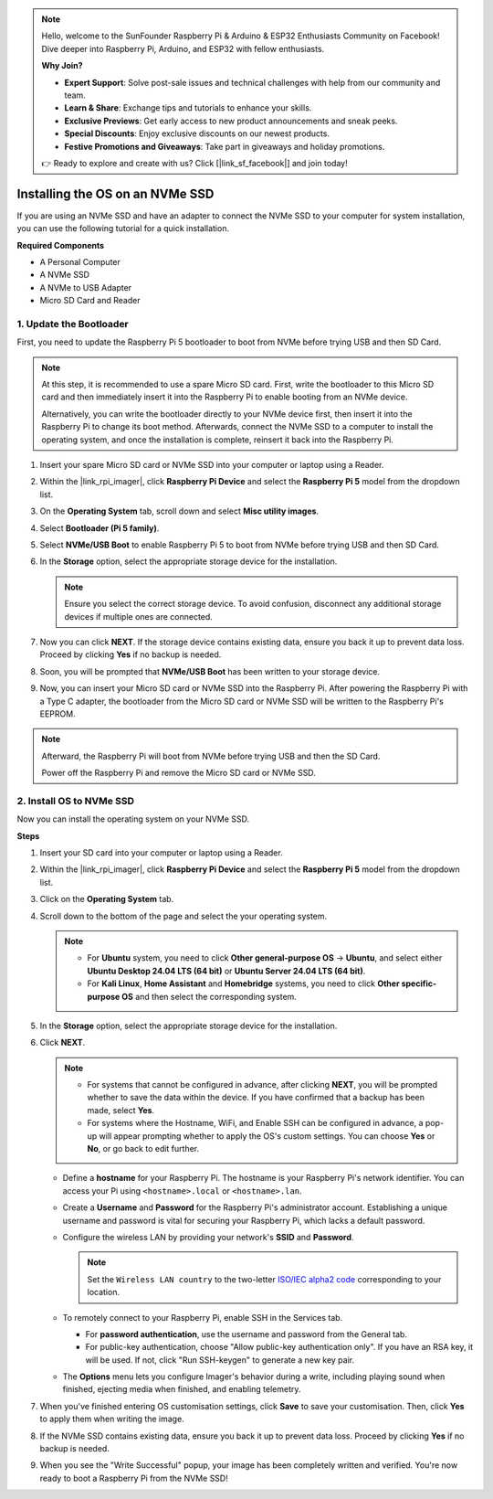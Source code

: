 .. note::

    Hello, welcome to the SunFounder Raspberry Pi & Arduino & ESP32 Enthusiasts Community on Facebook! Dive deeper into Raspberry Pi, Arduino, and ESP32 with fellow enthusiasts.

    **Why Join?**

    - **Expert Support**: Solve post-sale issues and technical challenges with help from our community and team.
    - **Learn & Share**: Exchange tips and tutorials to enhance your skills.
    - **Exclusive Previews**: Get early access to new product announcements and sneak peeks.
    - **Special Discounts**: Enjoy exclusive discounts on our newest products.
    - **Festive Promotions and Giveaways**: Take part in giveaways and holiday promotions.

    👉 Ready to explore and create with us? Click [|link_sf_facebook|] and join today!

.. _install_to_nvme_home_bridge:

Installing the OS on an NVMe SSD
============================================

If you are using an NVMe SSD and have an adapter to connect the NVMe SSD to your computer for system installation, you can use the following tutorial for a quick installation.

**Required Components**

* A Personal Computer
* A NVMe SSD
* A NVMe to USB Adapter
* Micro SD Card and Reader

.. _update_bootloader:

1. Update the Bootloader
----------------------------------

First, you need to update the Raspberry Pi 5 bootloader to boot from NVMe before trying USB and then SD Card.

.. raw:: html

    <iframe width="700" height="500" src="https://www.youtube.com/embed/tCKTgAeWIjc?start=47&end=95&si=xbmsWGBvCWefX01T" title="YouTube video player" frameborder="0" allow="accelerometer; autoplay; clipboard-write; encrypted-media; gyroscope; picture-in-picture; web-share" referrerpolicy="strict-origin-when-cross-origin" allowfullscreen></iframe>


.. note::

    At this step, it is recommended to use a spare Micro SD card. First, write the bootloader to this Micro SD card and then immediately insert it into the Raspberry Pi to enable booting from an NVMe device.
    
    Alternatively, you can write the bootloader directly to your NVMe device first, then insert it into the Raspberry Pi to change its boot method. Afterwards, connect the NVMe SSD to a computer to install the operating system, and once the installation is complete, reinsert it back into the Raspberry Pi.

#. Insert your spare Micro SD card or NVMe SSD into your computer or laptop using a Reader.

#. Within the |link_rpi_imager|, click **Raspberry Pi Device** and select the **Raspberry Pi 5** model from the dropdown list.

   .. image:: img/os_choose_device_pi5.png
      :width: 90%
      
#. On the **Operating System** tab, scroll down and select **Misc utility images**.

   .. image:: img/nvme_misc.png
      :width: 90%

#. Select **Bootloader (Pi 5 family)**.

   .. image:: img/nvme_bootloader.png
      :width: 90%
      

#. Select **NVMe/USB Boot** to enable Raspberry Pi 5 to boot from NVMe before trying USB and then SD Card.

   .. image:: img/nvme_nvme_boot.png
      :width: 90%
      


#. In the **Storage** option, select the appropriate storage device for the installation.

   .. note::

      Ensure you select the correct storage device. To avoid confusion, disconnect any additional storage devices if multiple ones are connected.

   .. image:: img/os_choose_sd.png
      :width: 90%
      

#. Now you can click **NEXT**. If the storage device contains existing data, ensure you back it up to prevent data loss. Proceed by clicking **Yes** if no backup is needed.

   .. image:: img/os_continue.png
      :width: 90%
      

#. Soon, you will be prompted that **NVMe/USB Boot** has been written to your storage device.

   .. image:: img/nvme_boot_finish.png
      :width: 90%
      

#. Now, you can insert your Micro SD card or NVMe SSD into the Raspberry Pi. After powering the Raspberry Pi with a Type C adapter, the bootloader from the Micro SD card or NVMe SSD will be written to the Raspberry Pi's EEPROM.

.. note::

   Afterward, the Raspberry Pi will boot from NVMe before trying USB and then the SD Card. 
    
   Power off the Raspberry Pi and remove the Micro SD card or NVMe SSD.


2. Install OS to NVMe SSD
---------------------------------

Now you can install the operating system on your NVMe SSD.

**Steps**

#. Insert your SD card into your computer or laptop using a Reader.

#. Within the |link_rpi_imager|, click **Raspberry Pi Device** and select the **Raspberry Pi 5** model from the dropdown list.

   .. image:: img/os_choose_device_pi5.png
      :width: 90%
      

#. Click on the **Operating System** tab.

   .. image:: img/os_choose_os.png
      :width: 90%

#. Scroll down to the bottom of the page and select the your operating system.

   .. note::

      * For **Ubuntu** system, you need to click **Other general-purpose OS** -> **Ubuntu**, and select either **Ubuntu Desktop 24.04 LTS (64 bit)** or **Ubuntu Server 24.04 LTS (64 bit)**.
      * For **Kali Linux**, **Home Assistant** and **Homebridge** systems, you need to click **Other specific-purpose OS** and then select the corresponding system.

   .. image:: img/os_other_os.png
      :width: 90%

#. In the **Storage** option, select the appropriate storage device for the installation.

   .. image:: img/nvme_ssd_storage.png
      :width: 90%
      

#. Click **NEXT**.

   .. note::

      * For systems that cannot be configured in advance, after clicking **NEXT**, you will be prompted whether to save the data within the device. If you have confirmed that a backup has been made, select **Yes**.

      * For systems where the Hostname, WiFi, and Enable SSH can be configured in advance, a pop-up will appear prompting whether to apply the OS's custom settings. You can choose **Yes** or **No**, or go back to edit further.

   .. image:: img/os_enter_setting.png
      :width: 90%
      

   * Define a **hostname** for your Raspberry Pi. The hostname is your Raspberry Pi's network identifier. You can access your Pi using ``<hostname>.local`` or ``<hostname>.lan``.

     .. image:: img/os_set_hostname.png

   * Create a **Username** and **Password** for the Raspberry Pi's administrator account. Establishing a unique username and password is vital for securing your Raspberry Pi, which lacks a default password.

     .. image:: img/os_set_username.png

   * Configure the wireless LAN by providing your network's **SSID** and **Password**.

     .. note::

       Set the ``Wireless LAN country`` to the two-letter `ISO/IEC alpha2 code <https://en.wikipedia.org/wiki/ISO_3166-1_alpha-2#Officially_assigned_code_elements>`_ corresponding to your location.

     .. image:: img/os_set_wifi.png
         
   * To remotely connect to your Raspberry Pi, enable SSH in the Services tab.

     * For **password authentication**, use the username and password from the General tab.
     * For public-key authentication, choose "Allow public-key authentication only". If you have an RSA key, it will be used. If not, click "Run SSH-keygen" to generate a new key pair.

     .. image:: img/os_enable_ssh.png

   * The **Options** menu lets you configure Imager's behavior during a write, including playing sound when finished, ejecting media when finished, and enabling telemetry.

     .. image:: img/os_options.png

         
    
#. When you've finished entering OS customisation settings, click **Save** to save your customisation. Then, click **Yes** to apply them when writing the image.

   .. image:: img/os_click_yes.png
      :width: 90%
      

#. If the NVMe SSD contains existing data, ensure you back it up to prevent data loss. Proceed by clicking **Yes** if no backup is needed.

   .. image:: img/nvme_erase.png
      :width: 90%
      

#. When you see the "Write Successful" popup, your image has been completely written and verified. You're now ready to boot a Raspberry Pi from the NVMe SSD!
